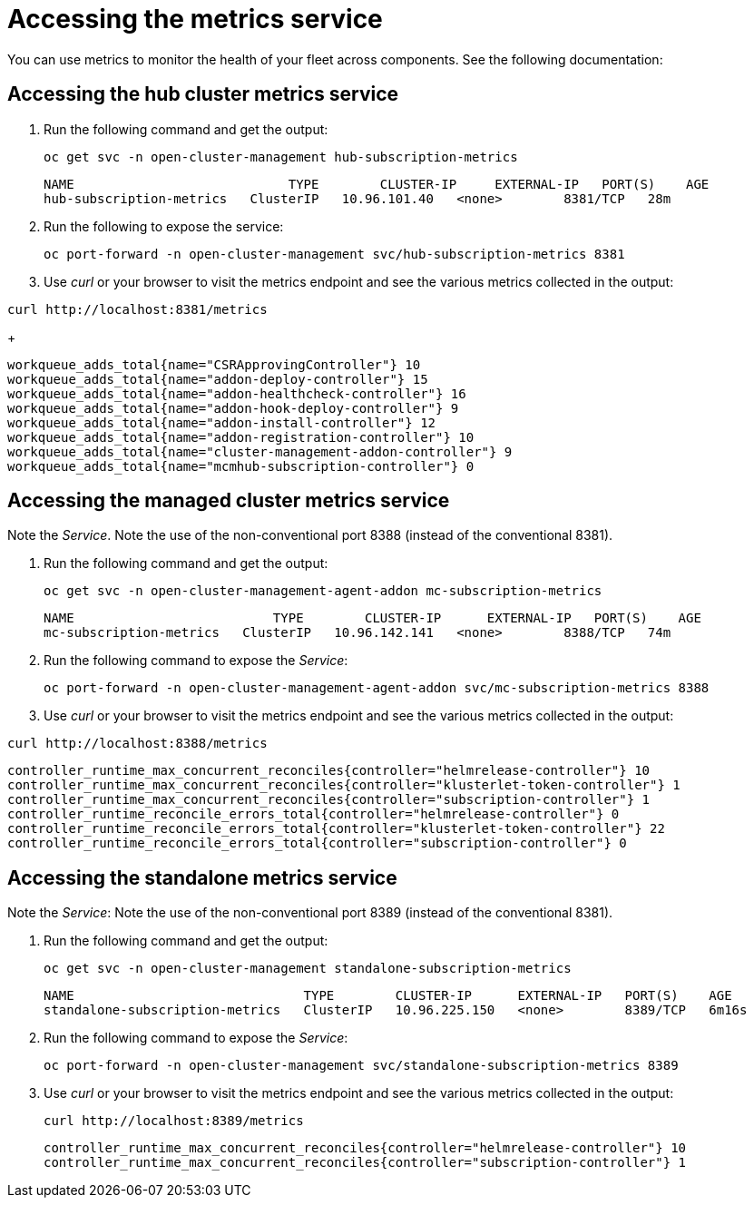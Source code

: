 [#accessing-metrics]
= Accessing the metrics service

You can use metrics to monitor the health of your fleet across components. See the following documentation:
//just an outline, these files do not exist until feedback from the team about what to include from open TOC

[#accessing-hub-metrics]
== Accessing the hub cluster metrics service
//need descriptions after header

. Run the following command and get the output:

+
----
oc get svc -n open-cluster-management hub-subscription-metrics
----
+
----
NAME                            TYPE        CLUSTER-IP     EXTERNAL-IP   PORT(S)    AGE
hub-subscription-metrics   ClusterIP   10.96.101.40   <none>        8381/TCP   28m
----

. Run the following to expose the service:
+
----
oc port-forward -n open-cluster-management svc/hub-subscription-metrics 8381
----

. Use _curl_ or your browser to visit the metrics endpoint and see the
various metrics collected in the output:

----
curl http://localhost:8381/metrics
----
+
----
workqueue_adds_total{name="CSRApprovingController"} 10
workqueue_adds_total{name="addon-deploy-controller"} 15
workqueue_adds_total{name="addon-healthcheck-controller"} 16
workqueue_adds_total{name="addon-hook-deploy-controller"} 9
workqueue_adds_total{name="addon-install-controller"} 12
workqueue_adds_total{name="addon-registration-controller"} 10
workqueue_adds_total{name="cluster-management-addon-controller"} 9
workqueue_adds_total{name="mcmhub-subscription-controller"} 0
----

[#accessing-managed-metrics]
== Accessing the managed cluster metrics service
//need descriptions after header

Note the _Service_. Note the use of the non-conventional port 8388 (instead of the
conventional 8381).

. Run the following command and get the output:
+
----
oc get svc -n open-cluster-management-agent-addon mc-subscription-metrics
----
+
----
NAME                          TYPE        CLUSTER-IP      EXTERNAL-IP   PORT(S)    AGE
mc-subscription-metrics   ClusterIP   10.96.142.141   <none>        8388/TCP   74m
----

. Run the following command to expose the _Service_:

+
----
oc port-forward -n open-cluster-management-agent-addon svc/mc-subscription-metrics 8388
----

. Use _curl_ or your browser to visit the metrics endpoint and see the
various metrics collected in the output:

----
curl http://localhost:8388/metrics
----

----
controller_runtime_max_concurrent_reconciles{controller="helmrelease-controller"} 10
controller_runtime_max_concurrent_reconciles{controller="klusterlet-token-controller"} 1
controller_runtime_max_concurrent_reconciles{controller="subscription-controller"} 1
controller_runtime_reconcile_errors_total{controller="helmrelease-controller"} 0
controller_runtime_reconcile_errors_total{controller="klusterlet-token-controller"} 22
controller_runtime_reconcile_errors_total{controller="subscription-controller"} 0
----

[#accessing-standalone-metrics]
== Accessing the standalone metrics service
//need descriptions after header

Note the _Service_:
Note the use of the non-conventional port 8389 (instead of the
conventional 8381).

. Run the following command and get the output:

+
----
oc get svc -n open-cluster-management standalone-subscription-metrics
----
+
----
NAME                              TYPE        CLUSTER-IP      EXTERNAL-IP   PORT(S)    AGE
standalone-subscription-metrics   ClusterIP   10.96.225.150   <none>        8389/TCP   6m16s
----

. Run the following command to expose the _Service_:

+
----
oc port-forward -n open-cluster-management svc/standalone-subscription-metrics 8389
----

. Use _curl_ or your browser to visit the metrics endpoint and see the
various metrics collected in the output:

+
----
curl http://localhost:8389/metrics
----
+
----
controller_runtime_max_concurrent_reconciles{controller="helmrelease-controller"} 10
controller_runtime_max_concurrent_reconciles{controller="subscription-controller"} 1
----